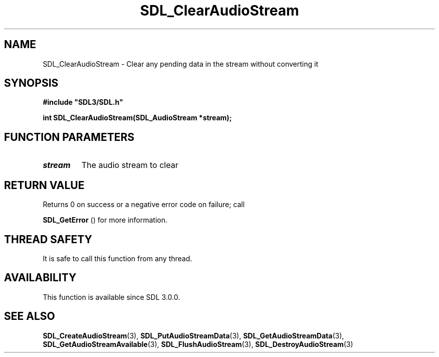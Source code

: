 .\" This manpage content is licensed under Creative Commons
.\"  Attribution 4.0 International (CC BY 4.0)
.\"   https://creativecommons.org/licenses/by/4.0/
.\" This manpage was generated from SDL's wiki page for SDL_ClearAudioStream:
.\"   https://wiki.libsdl.org/SDL_ClearAudioStream
.\" Generated with SDL/build-scripts/wikiheaders.pl
.\"  revision SDL-649556b
.\" Please report issues in this manpage's content at:
.\"   https://github.com/libsdl-org/sdlwiki/issues/new
.\" Please report issues in the generation of this manpage from the wiki at:
.\"   https://github.com/libsdl-org/SDL/issues/new?title=Misgenerated%20manpage%20for%20SDL_ClearAudioStream
.\" SDL can be found at https://libsdl.org/
.de URL
\$2 \(laURL: \$1 \(ra\$3
..
.if \n[.g] .mso www.tmac
.TH SDL_ClearAudioStream 3 "SDL 3.0.0" "SDL" "SDL3 FUNCTIONS"
.SH NAME
SDL_ClearAudioStream \- Clear any pending data in the stream without converting it 
.SH SYNOPSIS
.nf
.B #include \(dqSDL3/SDL.h\(dq
.PP
.BI "int SDL_ClearAudioStream(SDL_AudioStream *stream);
.fi
.SH FUNCTION PARAMETERS
.TP
.I stream
The audio stream to clear
.SH RETURN VALUE
Returns 0 on success or a negative error code on failure; call

.BR SDL_GetError
() for more information\[char46]

.SH THREAD SAFETY
It is safe to call this function from any thread\[char46]

.SH AVAILABILITY
This function is available since SDL 3\[char46]0\[char46]0\[char46]

.SH SEE ALSO
.BR SDL_CreateAudioStream (3),
.BR SDL_PutAudioStreamData (3),
.BR SDL_GetAudioStreamData (3),
.BR SDL_GetAudioStreamAvailable (3),
.BR SDL_FlushAudioStream (3),
.BR SDL_DestroyAudioStream (3)

